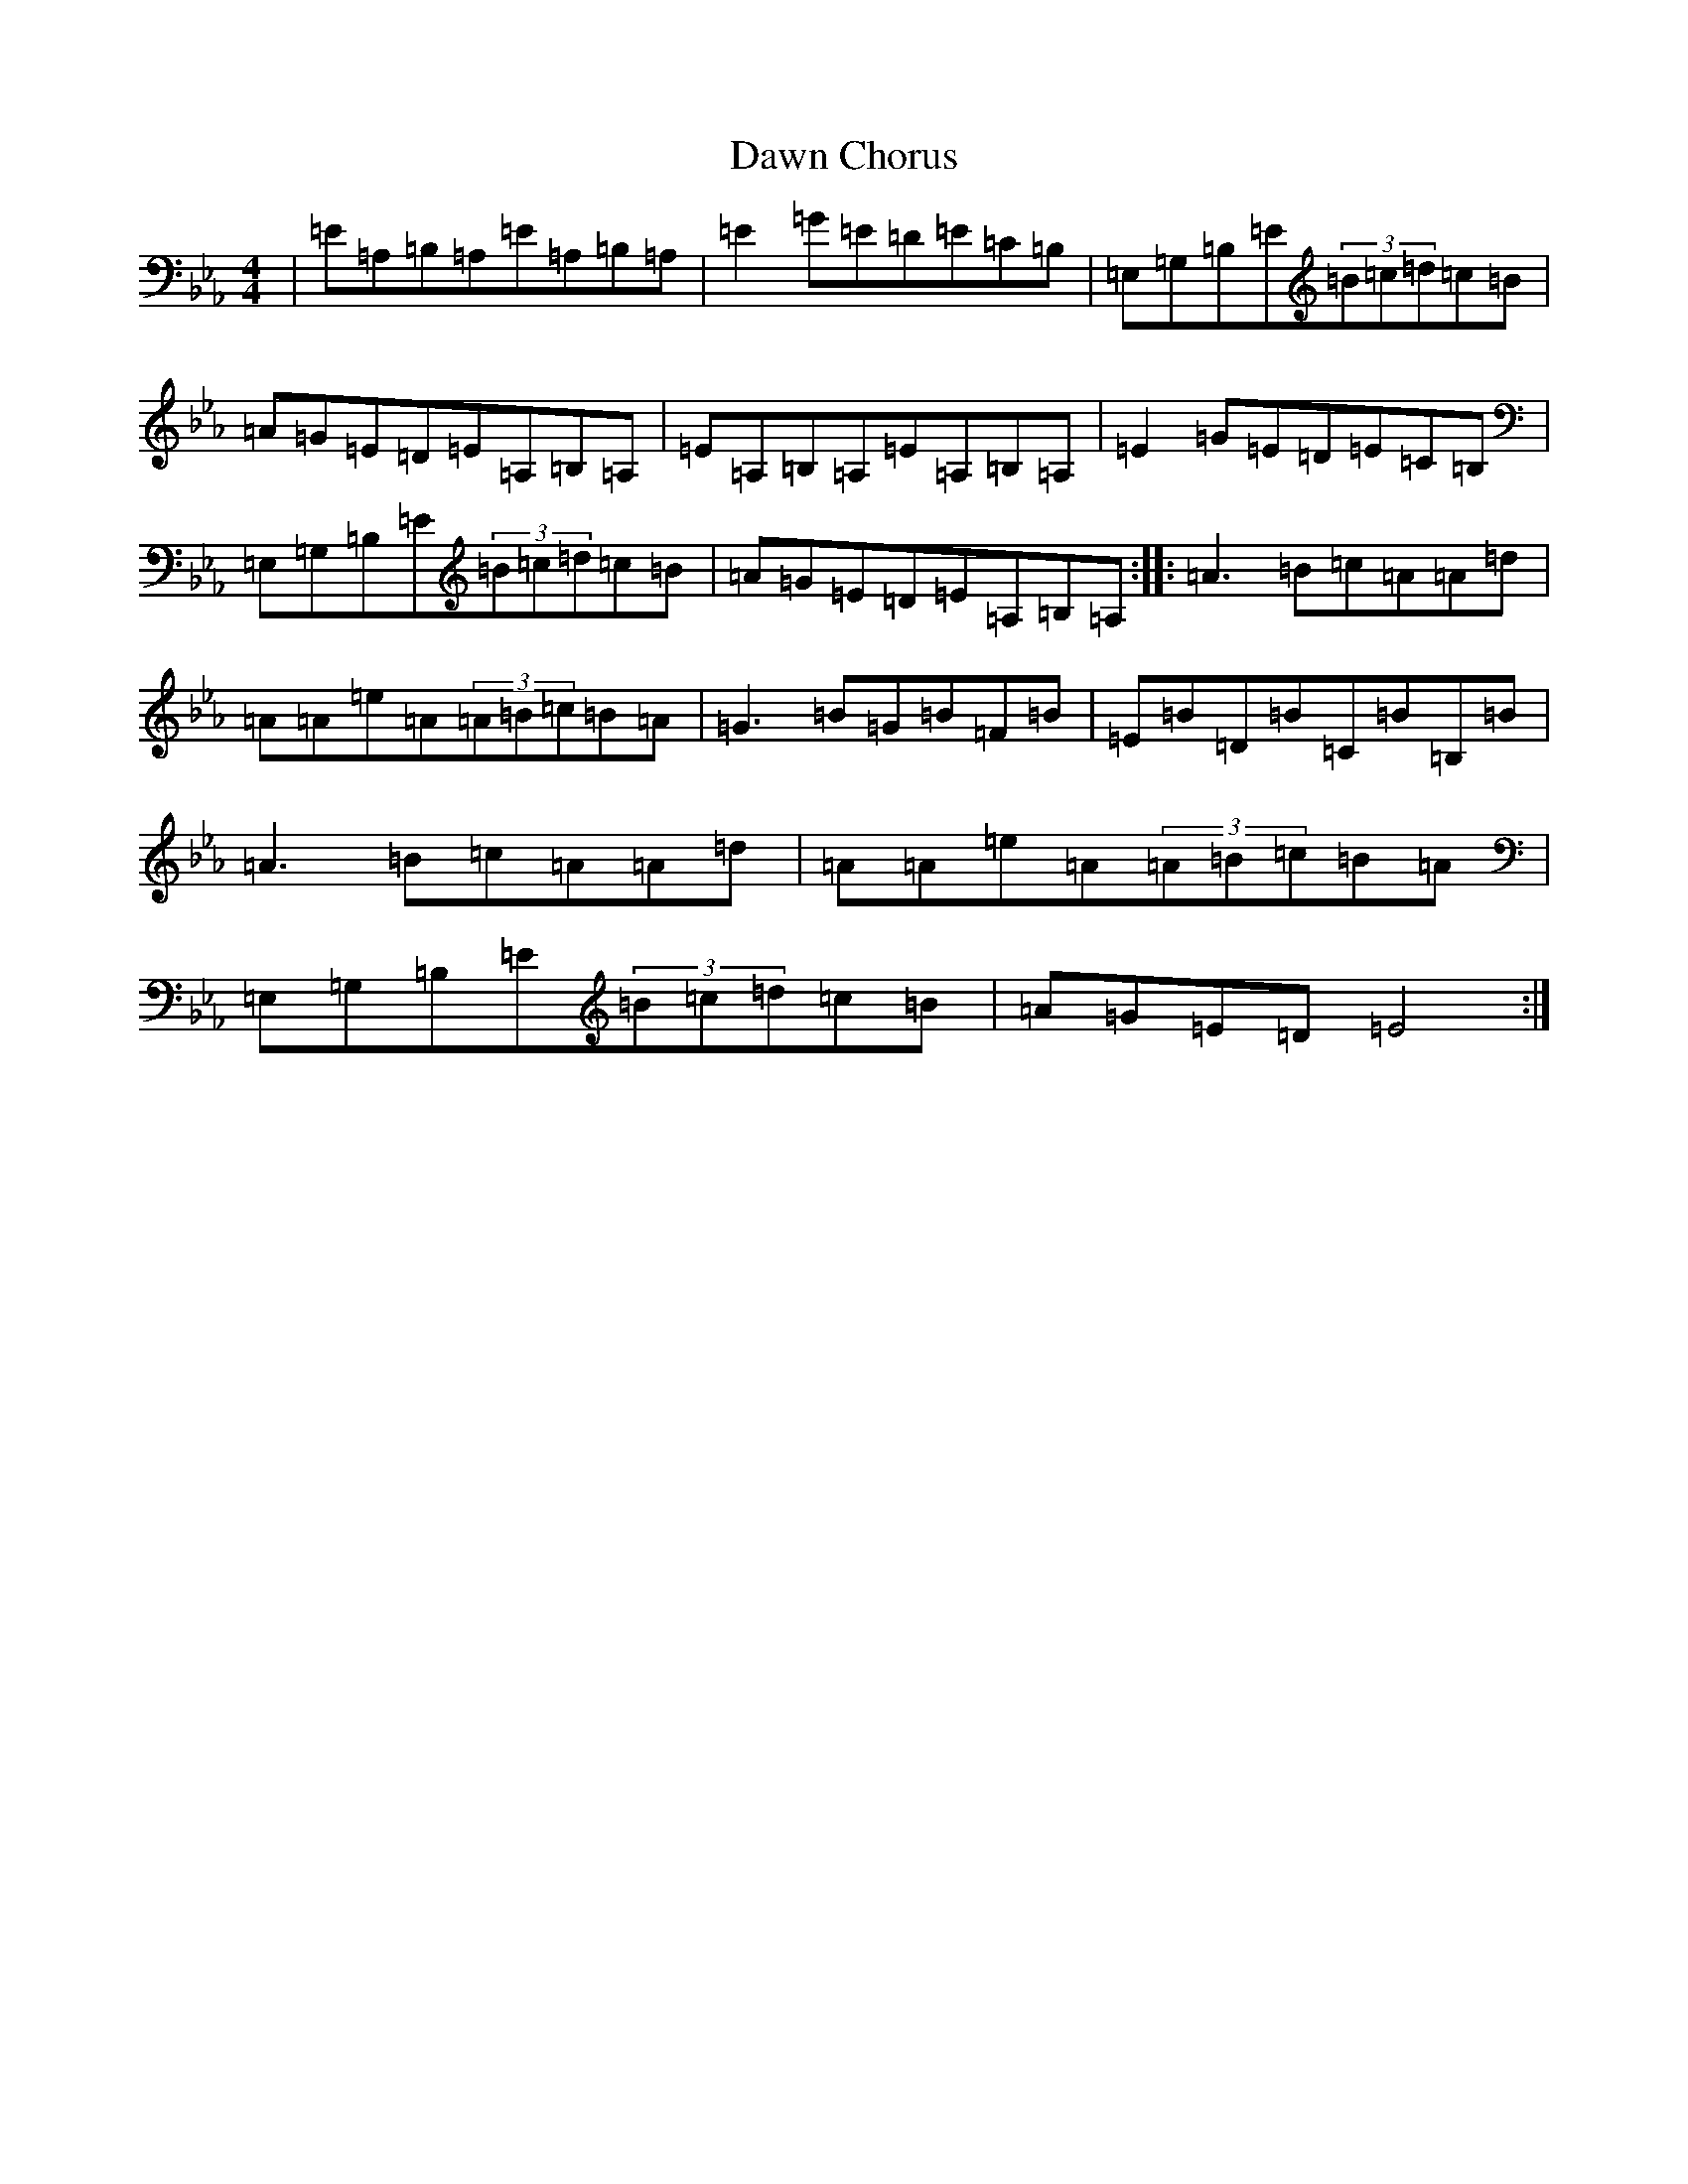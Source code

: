 X: 4965
T: Dawn Chorus
S: https://thesession.org/tunes/4864#setting4864
Z: D minor
R: reel
M:4/4
L:1/8
K: C minor
|=E=A,=B,=A,=E=A,=B,=A,|=E2=G=E=D=E=C=B,|=E,=G,=B,=E(3=B=c=d=c=B|=A=G=E=D=E=A,=B,=A,|=E=A,=B,=A,=E=A,=B,=A,|=E2=G=E=D=E=C=B,|=E,=G,=B,=E(3=B=c=d=c=B|=A=G=E=D=E=A,=B,=A,:||:=A3=B=c=A=A=d|=A=A=e=A(3=A=B=c=B=A|=G3=B=G=B=F=B|=E=B=D=B=C=B=B,=B|=A3=B=c=A=A=d|=A=A=e=A(3=A=B=c=B=A|=E,=G,=B,=E(3=B=c=d=c=B|=A=G=E=D=E4:|